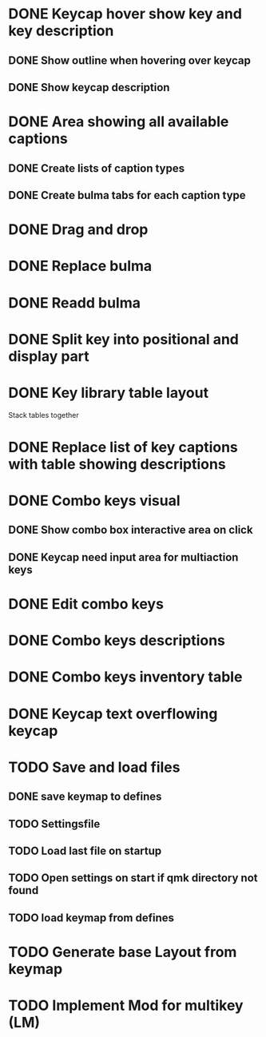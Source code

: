 * DONE Keycap hover show key and key description
** DONE Show outline when hovering over keycap
** DONE Show keycap description
* DONE Area showing all available captions
** DONE Create lists of caption types
** DONE Create bulma tabs for each caption type
* DONE Drag and drop
* DONE Replace bulma
* DONE Readd bulma
* DONE Split key into positional and display part
* DONE Key library table layout
Stack tables together
* DONE Replace list of key captions with table showing descriptions
* DONE Combo keys visual
** DONE Show combo box interactive area on click
** DONE Keycap need input area for multiaction keys
* DONE Edit combo keys
* DONE Combo keys descriptions
* DONE Combo keys inventory table
* DONE Keycap text overflowing keycap
* TODO Save and load files
** DONE save keymap to defines
** TODO Settingsfile
** TODO Load last file on startup
** TODO Open settings on start if qmk directory not found
** TODO load keymap from defines
* TODO Generate base Layout from keymap
* TODO Implement Mod for multikey (LM)
